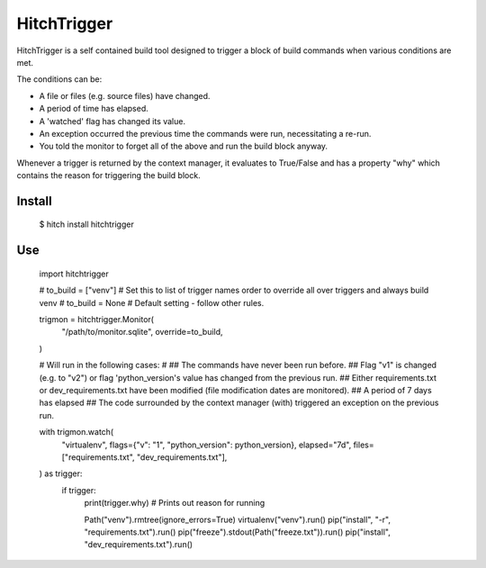 HitchTrigger
============

HitchTrigger is a self contained build tool designed to trigger a block of build commands when various conditions are met.

The conditions can be:

* A file or files (e.g. source files) have changed.
* A period of time has elapsed.
* A 'watched' flag has changed its value.
* An exception occurred the previous time the commands were run, necessitating a re-run.
* You told the monitor to forget all of the above and run the build block anyway.

Whenever a trigger is returned by the context manager, it evaluates to True/False and has a property "why"
which contains the reason for triggering the build block.


Install
-------

  $ hitch install hitchtrigger


Use
---

    import hitchtrigger

    # to_build = ["venv"] # Set this to list of trigger names order to override all over triggers and always build venv
    # to_build = None     # Default setting - follow other rules.

    trigmon = hitchtrigger.Monitor(
        "/path/to/monitor.sqlite",
        override=to_build,
    )

    # Will run in the following cases:
    #
    ## The commands have never been run before.
    ## Flag "v1" is changed (e.g. to "v2") or flag 'python_version's value has changed from the previous run.
    ## Either requirements.txt or dev_requirements.txt have been modified (file modification dates are monitored).
    ## A period of 7 days has elapsed
    ## The code surrounded by the context manager (with) triggered an exception on the previous run.

    with trigmon.watch(
        "virtualenv", flags={"v": "1", "python_version": python_version}, elapsed="7d",
        files=["requirements.txt", "dev_requirements.txt"],
    ) as trigger:
        if trigger:
            print(trigger.why)  # Prints out reason for running

            Path("venv").rmtree(ignore_errors=True)
            virtualenv("venv").run()
            pip("install", "-r", "requirements.txt").run()
            pip("freeze").stdout(Path("freeze.txt")).run()
            pip("install", "dev_requirements.txt").run()

